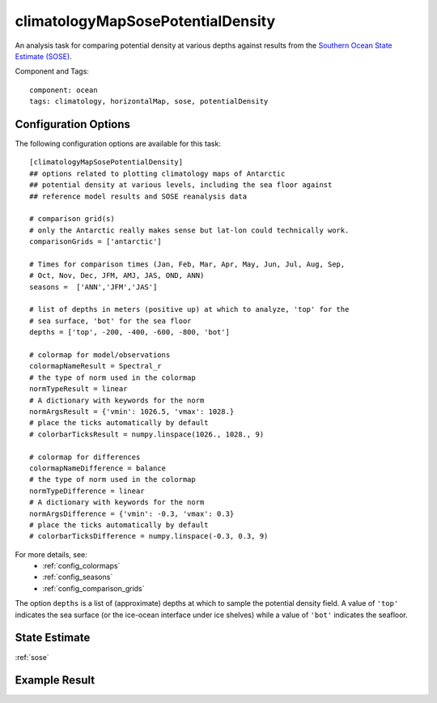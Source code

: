 .. _task_climatologyMapSosePotentialDensity:

climatologyMapSosePotentialDensity
==================================

An analysis task for comparing potential density at various depths against
results from the `Southern Ocean State Estimate (SOSE)`_.

Component and Tags::

  component: ocean
  tags: climatology, horizontalMap, sose, potentialDensity

Configuration Options
---------------------

The following configuration options are available for this task::

    [climatologyMapSosePotentialDensity]
    ## options related to plotting climatology maps of Antarctic
    ## potential density at various levels, including the sea floor against
    ## reference model results and SOSE reanalysis data

    # comparison grid(s)
    # only the Antarctic really makes sense but lat-lon could technically work.
    comparisonGrids = ['antarctic']

    # Times for comparison times (Jan, Feb, Mar, Apr, May, Jun, Jul, Aug, Sep,
    # Oct, Nov, Dec, JFM, AMJ, JAS, OND, ANN)
    seasons =  ['ANN','JFM','JAS']

    # list of depths in meters (positive up) at which to analyze, 'top' for the
    # sea surface, 'bot' for the sea floor
    depths = ['top', -200, -400, -600, -800, 'bot']

    # colormap for model/observations
    colormapNameResult = Spectral_r
    # the type of norm used in the colormap
    normTypeResult = linear
    # A dictionary with keywords for the norm
    normArgsResult = {'vmin': 1026.5, 'vmax': 1028.}
    # place the ticks automatically by default
    # colorbarTicksResult = numpy.linspace(1026., 1028., 9)

    # colormap for differences
    colormapNameDifference = balance
    # the type of norm used in the colormap
    normTypeDifference = linear
    # A dictionary with keywords for the norm
    normArgsDifference = {'vmin': -0.3, 'vmax': 0.3}
    # place the ticks automatically by default
    # colorbarTicksDifference = numpy.linspace(-0.3, 0.3, 9)

For more details, see:
 * :ref:`config_colormaps`
 * :ref:`config_seasons`
 * :ref:`config_comparison_grids`

The option ``depths`` is a list of (approximate) depths at which to sample
the potential density field.  A value of ``'top'`` indicates the sea
surface (or the ice-ocean interface under ice shelves) while a value of
``'bot'`` indicates the seafloor.

State Estimate
--------------

:ref:`sose`

Example Result
--------------

.. image:: examples/clim_sose_temp.png
   :width: 720 px
   :align: center

.. _`Southern Ocean State Estimate (SOSE)`: http://sose.ucsd.edu/sose_stateestimation_data_05to10.html
